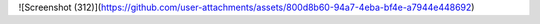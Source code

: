 ![Screenshot (312)](https://github.com/user-attachments/assets/800d8b60-94a7-4eba-bf4e-a7944e448692)
